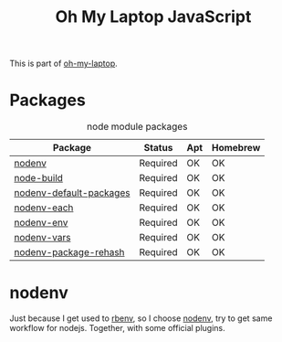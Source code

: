 #+TITLE: Oh My Laptop JavaScript
#+OPTIONS: toc:nil num:nil ^:nil

This is part of [[https://github.com/xiaohanyu/oh-my-laptop][oh-my-laptop]].


* Packages

#+NAME: node-packages
#+CAPTION: node module packages
| Package                 | Status   | Apt | Homebrew |
|-------------------------+----------+-----+----------|
| [[https://github.com/nodenv/nodenv][nodenv]]                  | Required | OK  | OK       |
| [[https://github.com/nodenv/node-build][node-build]]              | Required | OK  | OK       |
| [[https://github.com/nodenv/nodenv-default-packages][nodenv-default-packages]] | Required | OK  | OK       |
| [[https://github.com/nodenv/nodenv-each][nodenv-each]]             | Required | OK  | OK       |
| [[https://github.com/nodenv/nodenv-env][nodenv-env]]              | Required | OK  | OK       |
| [[https://github.com/nodenv/nodenv-vars][nodenv-vars]]             | Required | OK  | OK       |
| [[https://github.com/nodenv/nodenv-package-rehash][nodenv-package-rehash]]   | Required | OK  | OK       |


* nodenv

Just because I get used to [[https://github.com/rbenv/rbenv][rbenv]], so I choose [[https://github.com/nodenv/nodenv][nodenv]], try to get same workflow
for nodejs. Together, with some official plugins.

